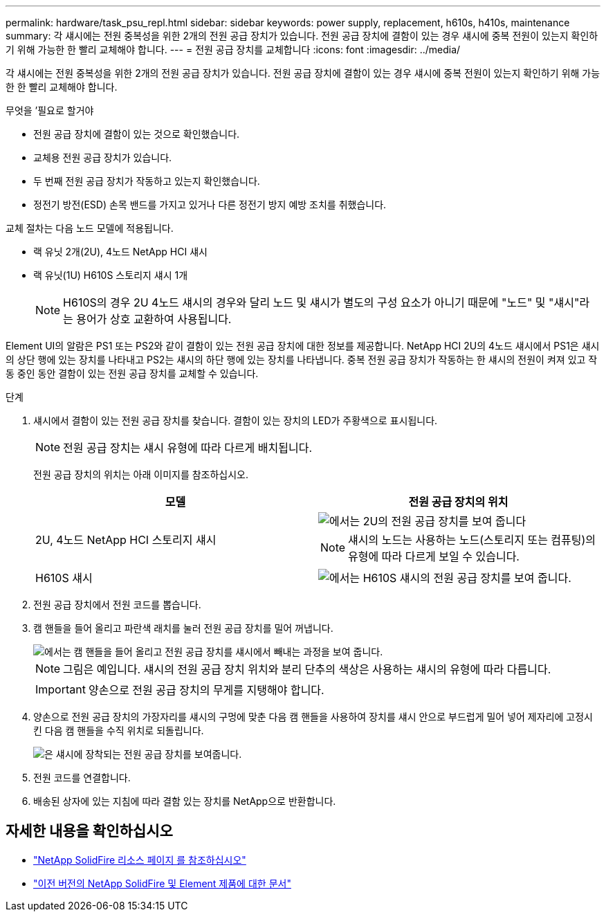 ---
permalink: hardware/task_psu_repl.html 
sidebar: sidebar 
keywords: power supply, replacement, h610s, h410s, maintenance 
summary: 각 섀시에는 전원 중복성을 위한 2개의 전원 공급 장치가 있습니다. 전원 공급 장치에 결함이 있는 경우 섀시에 중복 전원이 있는지 확인하기 위해 가능한 한 빨리 교체해야 합니다. 
---
= 전원 공급 장치를 교체합니다
:icons: font
:imagesdir: ../media/


[role="lead"]
각 섀시에는 전원 중복성을 위한 2개의 전원 공급 장치가 있습니다. 전원 공급 장치에 결함이 있는 경우 섀시에 중복 전원이 있는지 확인하기 위해 가능한 한 빨리 교체해야 합니다.

.무엇을 &#8217;필요로 할거야
* 전원 공급 장치에 결함이 있는 것으로 확인했습니다.
* 교체용 전원 공급 장치가 있습니다.
* 두 번째 전원 공급 장치가 작동하고 있는지 확인했습니다.
* 정전기 방전(ESD) 손목 밴드를 가지고 있거나 다른 정전기 방지 예방 조치를 취했습니다.


교체 절차는 다음 노드 모델에 적용됩니다.

* 랙 유닛 2개(2U), 4노드 NetApp HCI 섀시
* 랙 유닛(1U) H610S 스토리지 섀시 1개
+

NOTE: H610S의 경우 2U 4노드 섀시의 경우와 달리 노드 및 섀시가 별도의 구성 요소가 아니기 때문에 "노드" 및 "섀시"라는 용어가 상호 교환하여 사용됩니다.



Element UI의 알람은 PS1 또는 PS2와 같이 결함이 있는 전원 공급 장치에 대한 정보를 제공합니다. NetApp HCI 2U의 4노드 섀시에서 PS1은 섀시의 상단 행에 있는 장치를 나타내고 PS2는 섀시의 하단 행에 있는 장치를 나타냅니다. 중복 전원 공급 장치가 작동하는 한 섀시의 전원이 켜져 있고 작동 중인 동안 결함이 있는 전원 공급 장치를 교체할 수 있습니다.

.단계
. 섀시에서 결함이 있는 전원 공급 장치를 찾습니다. 결함이 있는 장치의 LED가 주황색으로 표시됩니다.
+

NOTE: 전원 공급 장치는 섀시 유형에 따라 다르게 배치됩니다.

+
전원 공급 장치의 위치는 아래 이미지를 참조하십시오.

+
[cols="2*"]
|===
| 모델 | 전원 공급 장치의 위치 


| 2U, 4노드 NetApp HCI 스토리지 섀시  a| 
image::storage_chassis_psu.png[에서는 2U의 전원 공급 장치를 보여 줍니다]


NOTE: 섀시의 노드는 사용하는 노드(스토리지 또는 컴퓨팅)의 유형에 따라 다르게 보일 수 있습니다.



| H610S 섀시  a| 
image::h610s_psu.png[에서는 H610S 섀시의 전원 공급 장치를 보여 줍니다.]

|===
. 전원 공급 장치에서 전원 코드를 뽑습니다.
. 캠 핸들을 들어 올리고 파란색 래치를 눌러 전원 공급 장치를 밀어 꺼냅니다.
+
image::psu-remove.gif[에서는 캠 핸들을 들어 올리고 전원 공급 장치를 섀시에서 빼내는 과정을 보여 줍니다.]

+

NOTE: 그림은 예입니다. 섀시의 전원 공급 장치 위치와 분리 단추의 색상은 사용하는 섀시의 유형에 따라 다릅니다.

+

IMPORTANT: 양손으로 전원 공급 장치의 무게를 지탱해야 합니다.

. 양손으로 전원 공급 장치의 가장자리를 섀시의 구멍에 맞춘 다음 캠 핸들을 사용하여 장치를 섀시 안으로 부드럽게 밀어 넣어 제자리에 고정시킨 다음 캠 핸들을 수직 위치로 되돌립니다.
+
image::psu-install.gif[은 섀시에 장착되는 전원 공급 장치를 보여줍니다.]

. 전원 코드를 연결합니다.
. 배송된 상자에 있는 지침에 따라 결함 있는 장치를 NetApp으로 반환합니다.




== 자세한 내용을 확인하십시오

* https://www.netapp.com/data-storage/solidfire/documentation/["NetApp SolidFire 리소스 페이지 를 참조하십시오"^]
* https://docs.netapp.com/sfe-122/topic/com.netapp.ndc.sfe-vers/GUID-B1944B0E-B335-4E0B-B9F1-E960BF32AE56.html["이전 버전의 NetApp SolidFire 및 Element 제품에 대한 문서"^]


